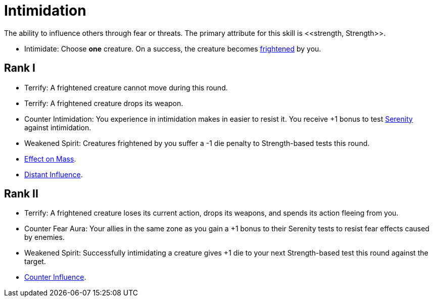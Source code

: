 [[intimidation]]
= Intimidation
The ability to influence others through fear or threats. The primary attribute for this skill is <<strength, Strength>>.

- [[intimidate]]Intimidate: Choose *one* creature. On a success, the creature becomes <<frightened, frightened>> by you.

== Rank I
- [[terrify]]Terrify: A frightened creature cannot move during this round. 
- Terrify: A frightened creature drops its weapon.
- [[counter-intimidation]]Counter Intimidation: You experience in intimidation makes in easier to resist it. You receive +1 bonus to test <<serenity, Serenity>> against intimidation.
- [[weakened-spirit]]Weakened Spirit: Creatures frightened by you suffer a -1 die penalty to Strength-based tests this round.
- <<effect-on-mass,Effect on Mass>>.
- <<distant-influence,Distant Influence>>.

== Rank II
- Terrify: A frightened creature loses its current action, drops its weapons, and spends its action fleeing from you.
- [[counter-fear-aura]] Counter Fear Aura: Your allies in the same zone as you gain a +1 bonus to their Serenity tests to resist fear effects caused by enemies.
- Weakened Spirit: Successfully intimidating a creature gives +1 die to your next Strength-based test this round against the target.
- <<counter-influence,Counter Influence>>.
